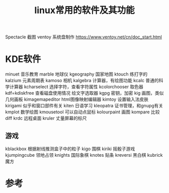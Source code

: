 #+title: linux常用的软件及其功能
#+roam_tags: linux
#+roam_alias:

Spectacle 截图
ventoy 系统盘制作 https://www.ventoy.net/cn/doc_start.html

* KDE软件
minuet 音乐教育
marble 地球仪
kgeography 国家地图
ktouch 练打字的
kalzium 元素周期表
kamoso 相机
kalgebra 计算器，有绘图功能
kcalc 普通的科学计算器
kcharselect 选择字符，查看字符属性
kcolorchooser 取色器
kdf=kdiskfree 查看磁盘使用情况
绘文字选取器
kgpg 密钥，加密
kig 画图，类似几何画板
kimagemapeditor html图像映射编辑器
kimtoy 设置输入法皮肤
kirigami 似乎和窗口部件有关
kiten 日语学习
kleopatra 证书管理，和gnupg有关
kmplot 数学绘图
kmousetool 可以自动点鼠标
kolourpaint 画图
kompare 比较 diff
krdc 远程桌面
kruler 丈量屏幕的标尺

** 游戏
kblackbox 根据射线推测盒子中的粒子
kigo 围棋
kiriki 摇骰子游戏
kjumpingcube 领地占领
knights 国际象棋
knotes 贴条
kreversi 黑白棋
kubrick 魔方


* 参考
